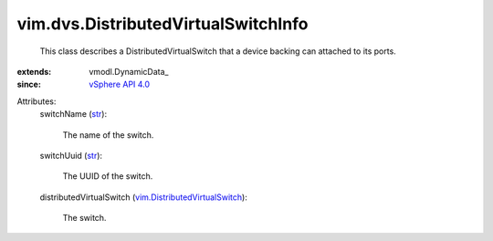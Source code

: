 
vim.dvs.DistributedVirtualSwitchInfo
====================================
  This class describes a DistributedVirtualSwitch that a device backing can attached to its ports.
:extends: vmodl.DynamicData_
:since: `vSphere API 4.0 <vim/version.rst#vimversionversion5>`_

Attributes:
    switchName (`str <https://docs.python.org/2/library/stdtypes.html>`_):

       The name of the switch.
    switchUuid (`str <https://docs.python.org/2/library/stdtypes.html>`_):

       The UUID of the switch.
    distributedVirtualSwitch (`vim.DistributedVirtualSwitch <vim/DistributedVirtualSwitch.rst>`_):

       The switch.

